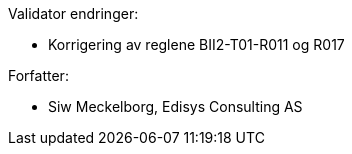 .Validator endringer:
* Korrigering av reglene BII2-T01-R011 og R017

.Forfatter:
* Siw Meckelborg, Edisys Consulting AS
